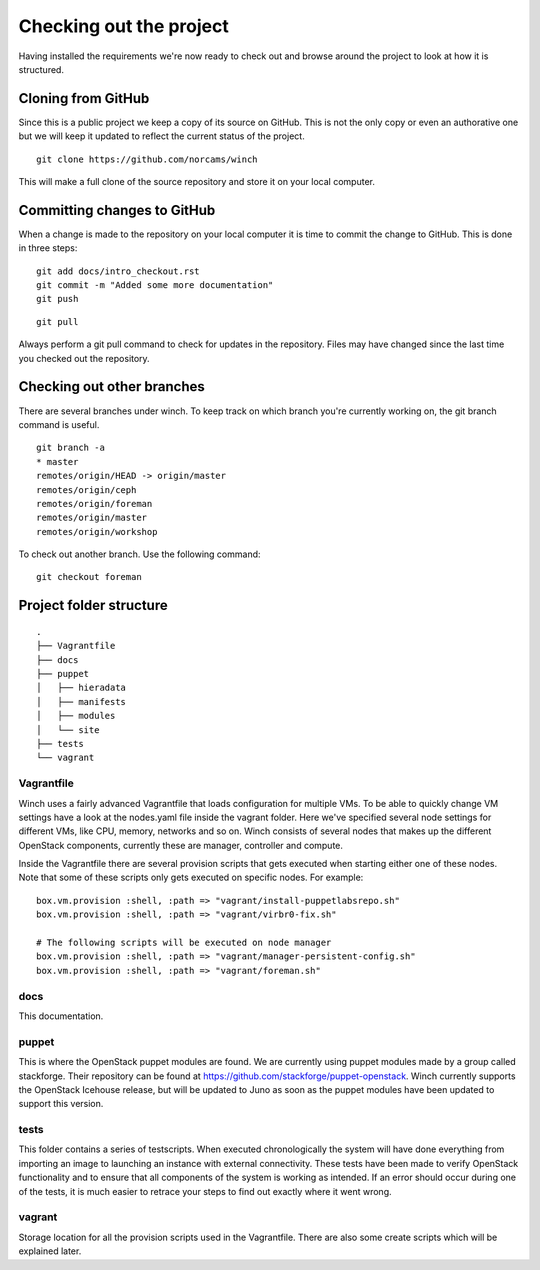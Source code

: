Checking out the project
========================

Having installed the requirements we're now ready to check out and
browse around the project to look at how it is structured.

Cloning from GitHub
-------------------

Since this is a public project we keep a copy of its source on GitHub.
This is not the only copy or even an authorative one but we will keep it
updated to reflect the current status of the project.

::

    git clone https://github.com/norcams/winch

This will make a full clone of the source repository and store it on
your local computer.

Committing changes to GitHub
----------------------------

When a change is made to the repository on your local computer it is time to 
commit the change to GitHub. This is done in three steps: 

::

    git add docs/intro_checkout.rst
    git commit -m "Added some more documentation"
    git push



::

    git pull

Always perform a git pull command to check for updates in the repository. Files
may have changed since the last time you checked out the repository.     

Checking out other branches
---------------------------

There are several branches under winch. To keep track on which branch
you're currently working on, the git branch command is useful.

::

    git branch -a
    * master
    remotes/origin/HEAD -> origin/master
    remotes/origin/ceph
    remotes/origin/foreman
    remotes/origin/master
    remotes/origin/workshop

To check out another branch. Use the following command:

::

    git checkout foreman
    

Project folder structure
------------------------

::

    .
    ├── Vagrantfile
    ├── docs
    ├── puppet
    │   ├── hieradata
    │   ├── manifests
    │   ├── modules
    │   └── site
    ├── tests
    └── vagrant


Vagrantfile
~~~~~~~~~~~

Winch uses a fairly advanced Vagrantfile that loads configuration for
multiple VMs. To be able to quickly change VM settings have a look 
at the nodes.yaml file inside the vagrant folder. Here we've specified
several node settings for different VMs, like CPU, memory, networks and so
on. Winch consists of several nodes that makes up the different OpenStack components,
currently these are manager, controller and compute.

Inside the Vagrantfile there are several provision scripts that gets
executed when starting either one of these nodes. Note that some of these scripts
only gets executed on specific nodes. For example:

::

     box.vm.provision :shell, :path => "vagrant/install-puppetlabsrepo.sh"
     box.vm.provision :shell, :path => "vagrant/virbr0-fix.sh"
     
     # The following scripts will be executed on node manager
     box.vm.provision :shell, :path => "vagrant/manager-persistent-config.sh"
     box.vm.provision :shell, :path => "vagrant/foreman.sh"
    
docs
~~~~
This documentation.

puppet
~~~~~~

This is where the OpenStack puppet modules are found.
We are currently using puppet modules made by a group called stackforge. Their repository
can be found at https://github.com/stackforge/puppet-openstack. Winch currently supports
the OpenStack Icehouse release, but will be updated to Juno as soon as the puppet modules have been
updated to support this version.

tests
~~~~~~~
This folder contains a series of testscripts. When executed chronologically the system will have done everything from importing an image to launching an instance with external connectivity. These tests have been made to verify OpenStack functionality and to ensure that all components of the system is working as intended. If an error should occur during one of the tests, it is much easier to retrace your steps to find out exactly where it went wrong.

vagrant
~~~~~~~
Storage location for all the provision scripts used in the Vagrantfile. There are also some create scripts which will be explained later.